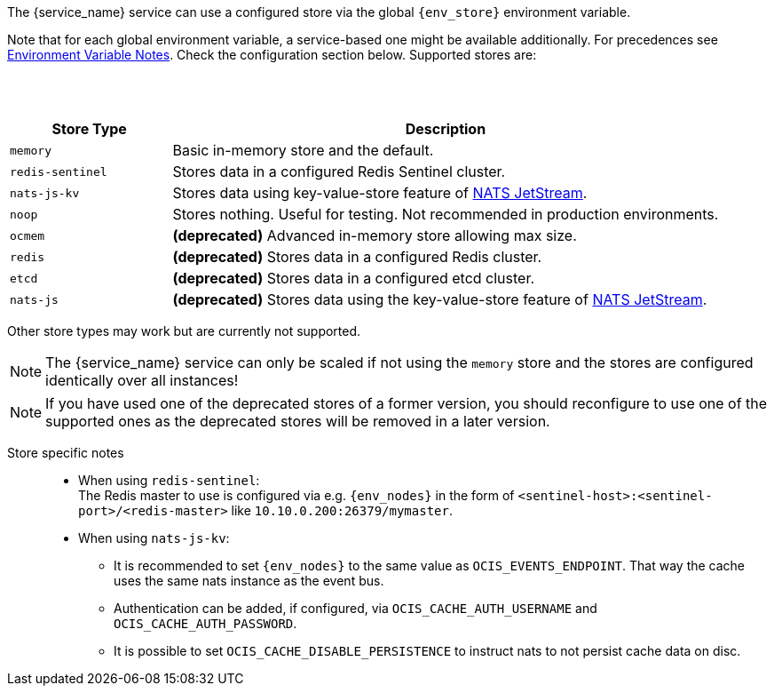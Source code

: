 ////
This partial contains the commonly used list of cache stores plus notes.
It is used as partial so when there is a change, we only need to do it in one place
////

ifdef::is_cache[]
:env_store: OCIS_CACHE_STORE
:env_nodes: OCIS_CACHE_STORE_NODES
endif::is_cache[]

ifdef::is_stat[]
:env_store: OCIS_PERSISTENT_STORE
:env_nodes: OCIS_PERSISTENT_STORE_NODES
endif::is_stat[]

The {service_name} service can use a configured store via the global `{env_store}` environment variable.

Note that for each global environment variable, a service-based one might be available additionally. For precedences see xref:deployment/services/env-var-note.adoc[Environment Variable Notes]. Check the configuration section below. Supported stores are:

{empty} +
{empty} +

[width=100%,cols="25%,85%",options=header]
|===
| Store Type
| Description

| `memory`
| Basic in-memory store and the default.

| `redis-sentinel`
| Stores data in a configured Redis Sentinel cluster.

| `nats-js-kv`
| Stores data using key-value-store feature of https://docs.nats.io/nats-concepts/jetstream/key-value-store[NATS JetStream].

| `noop`
| Stores nothing. Useful for testing. Not recommended in production environments.

| `ocmem`
| *(deprecated)* Advanced in-memory store allowing max size.

| `redis`
| *(deprecated)* Stores data in a configured Redis cluster.

| `etcd`
| *(deprecated)* Stores data in a configured etcd cluster.

| `nats-js`
| *(deprecated)* Stores data using the key-value-store feature of https://docs.nats.io/nats-concepts/jetstream/key-value-store[NATS JetStream].
|===

Other store types may work but are currently not supported.

NOTE: The {service_name} service can only be scaled if not using the `memory` store and the stores are configured identically over all instances!

NOTE: If you have used one of the deprecated stores of a former version, you should reconfigure to use one of the supported ones as the deprecated stores will be removed in a later version.

Store specific notes::
+
--
* When using `redis-sentinel`: +
The Redis master to use is configured via e.g. `{env_nodes}` in the form of `<sentinel-host>:<sentinel-port>/<redis-master>` like `10.10.0.200:26379/mymaster`.

* When using `nats-js-kv`: +
** It is recommended to set `{env_nodes}` to the same value as `OCIS_EVENTS_ENDPOINT`. That way the cache uses the same nats instance as the event bus.
** Authentication can be added, if configured, via `OCIS_CACHE_AUTH_USERNAME` and `OCIS_CACHE_AUTH_PASSWORD`.
** It is possible to set `OCIS_CACHE_DISABLE_PERSISTENCE` to instruct nats to not persist cache data on disc.
--
